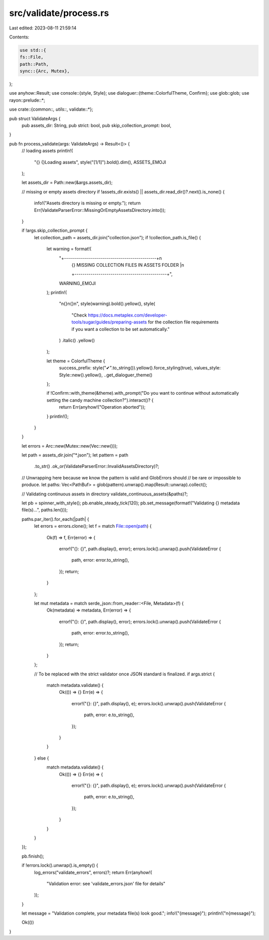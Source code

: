 src/validate/process.rs
=======================

Last edited: 2023-08-11 21:59:14

Contents:

.. code-block:: rs

    use std::{
    fs::File,
    path::Path,
    sync::{Arc, Mutex},
};

use anyhow::Result;
use console::{style, Style};
use dialoguer::{theme::ColorfulTheme, Confirm};
use glob::glob;
use rayon::prelude::*;

use crate::{common::*, utils::*, validate::*};

pub struct ValidateArgs {
    pub assets_dir: String,
    pub strict: bool,
    pub skip_collection_prompt: bool,
}

pub fn process_validate(args: ValidateArgs) -> Result<()> {
    // loading assets
    println!(
        "{} {}Loading assets",
        style("[1/1]").bold().dim(),
        ASSETS_EMOJI
    );

    let assets_dir = Path::new(&args.assets_dir);

    // missing or empty assets directory
    if !assets_dir.exists() || assets_dir.read_dir()?.next().is_none() {
        info!("Assets directory is missing or empty.");
        return Err(ValidateParserError::MissingOrEmptyAssetsDirectory.into());
    }

    if !args.skip_collection_prompt {
        let collection_path = assets_dir.join("collection.json");
        if !collection_path.is_file() {
            let warning = format!(
                "+----------------------------------------------+\n\
                 | {} MISSING COLLECTION FILES IN ASSETS FOLDER |\n\
                 +----------------------------------------------+",
                WARNING_EMOJI
            );
            println!(
                "\n{}\n{}\n",
                style(warning).bold().yellow(),
                style(
                    "Check https://docs.metaplex.com/developer-tools/sugar/guides/preparing-assets for the collection file requirements \
                    if you want a collection to be set automatically."
                )
                .italic()
                .yellow()
            );

            let theme = ColorfulTheme {
                success_prefix: style("✔".to_string()).yellow().force_styling(true),
                values_style: Style::new().yellow(),
                ..get_dialoguer_theme()
            };

            if !Confirm::with_theme(&theme).with_prompt("Do you want to continue without automatically setting the candy machine collection?").interact()? {
                return Err(anyhow!("Operation aborted"));
            }
            println!();
        }
    }

    let errors = Arc::new(Mutex::new(Vec::new()));

    let path = assets_dir.join("*.json");
    let pattern = path
        .to_str()
        .ok_or(ValidateParserError::InvalidAssetsDirectory)?;

    // Unwrapping here because we know the pattern is valid and GlobErrors should
    // be rare or impossible to produce.
    let paths: Vec<PathBuf> = glob(pattern).unwrap().map(Result::unwrap).collect();

    // Validating continuous assets in directory
    validate_continuous_assets(&paths)?;

    let pb = spinner_with_style();
    pb.enable_steady_tick(120);
    pb.set_message(format!("Validating {} metadata file(s)...", paths.len()));

    paths.par_iter().for_each(|path| {
        let errors = errors.clone();
        let f = match File::open(path) {
            Ok(f) => f,
            Err(error) => {
                error!("{}: {}", path.display(), error);
                errors.lock().unwrap().push(ValidateError {
                    path,
                    error: error.to_string(),
                });
                return;
            }
        };

        let mut metadata = match serde_json::from_reader::<File, Metadata>(f) {
            Ok(metadata) => metadata,
            Err(error) => {
                error!("{}: {}", path.display(), error);
                errors.lock().unwrap().push(ValidateError {
                    path,
                    error: error.to_string(),
                });
                return;
            }
        };

        // To be replaced with the strict validator once JSON standard is finalized.
        if args.strict {
            match metadata.validate() {
                Ok(()) => {}
                Err(e) => {
                    error!("{}: {}", path.display(), e);
                    errors.lock().unwrap().push(ValidateError {
                        path,
                        error: e.to_string(),
                    });
                }
            }
        } else {
            match metadata.validate() {
                Ok(()) => {}
                Err(e) => {
                    error!("{}: {}", path.display(), e);
                    errors.lock().unwrap().push(ValidateError {
                        path,
                        error: e.to_string(),
                    });
                }
            }
        }
    });

    pb.finish();

    if !errors.lock().unwrap().is_empty() {
        log_errors("validate_errors", errors)?;
        return Err(anyhow!(
            "Validation error: see 'validate_errors.json' file for details"
        ));
    }

    let message = "Validation complete, your metadata file(s) look good.";
    info!("{message}");
    println!("\n{message}");

    Ok(())
}


